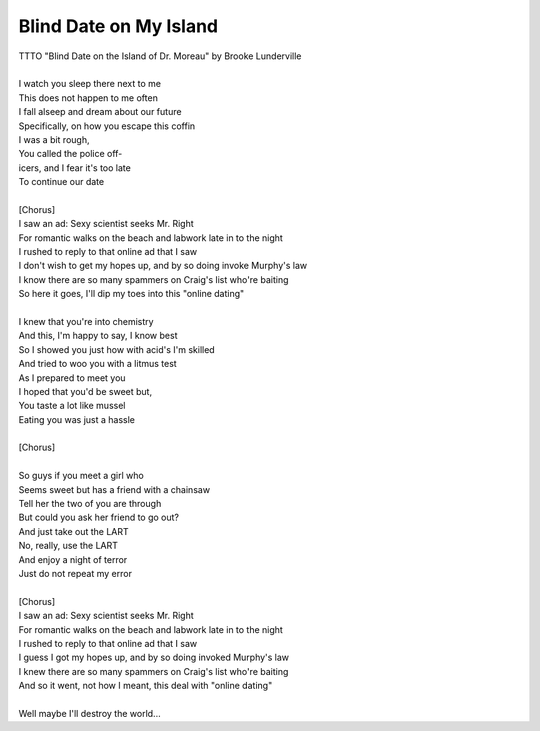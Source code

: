 Blind Date on My Island
-----------------------

| TTTO "Blind Date on the Island of Dr. Moreau" by Brooke Lunderville
| 
| I watch you sleep there next to me
| This does not happen to me often
| I fall alseep and dream about our future
| Specifically, on how you escape this coffin
| I was a bit rough,
| You called the police off-
| icers, and I fear it's too late
| To continue our date
| 
| [Chorus]
| I saw an ad: Sexy scientist seeks Mr. Right
| For romantic walks on the beach and labwork late in to the night
| I rushed to reply to that online ad that I saw
| I don't wish to get my hopes up, and by so doing invoke Murphy's law
| I know there are so many spammers on Craig's list who're baiting
| So here it goes, I'll dip my toes into this "online dating"
| 
| I knew that you're into chemistry
| And this, I'm happy to say, I know best
| So I showed you just how with acid's I'm skilled
| And tried to woo you with a litmus test
| As I prepared to meet you
| I hoped that you'd be sweet but,
| You taste a lot like mussel
| Eating you was just a hassle
| 
| [Chorus]
| 
| So guys if you meet a girl who
| Seems sweet but has a friend with a chainsaw
| Tell her the two of you are through
| But could you ask her friend to go out?
| And just take out the LART
| No, really, use the LART
| And enjoy a night of terror
| Just do not repeat my error
| 
| [Chorus]
| I saw an ad: Sexy scientist seeks Mr. Right
| For romantic walks on the beach and labwork late in to the night
| I rushed to reply to that online ad that I saw
| I guess I got my hopes up, and by so doing invoked Murphy's law
| I knew there are so many spammers on Craig's list who're baiting
| And so it went, not how I meant, this deal with "online dating"
| 
| Well maybe I'll destroy the world...

